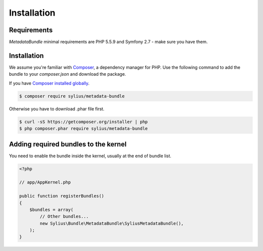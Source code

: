 Installation
============

Requirements
------------

`MetadataBundle` minimal requirements are PHP 5.5.9 and Symfony 2.7 - make sure you have them.

Installation
------------

We assume you're familiar with `Composer <http://packagist.org>`_, a dependency manager for PHP.
Use the following command to add the bundle to your `composer.json` and download the package.

If you have `Composer installed globally <http://getcomposer.org/doc/00-intro.md#globally>`_.

.. code-block:: bash

    $ composer require sylius/metadata-bundle

Otherwise you have to download .phar file first.

.. code-block:: bash

    $ curl -sS https://getcomposer.org/installer | php
    $ php composer.phar require sylius/metadata-bundle

Adding required bundles to the kernel
-------------------------------------

You need to enable the bundle inside the kernel, usually at the end of bundle list.

.. code-block:: php

    <?php

    // app/AppKernel.php

    public function registerBundles()
    {
        $bundles = array(
            // Other bundles...
            new Sylius\Bundle\MetadataBundle\SyliusMetadataBundle(),
        );
    }